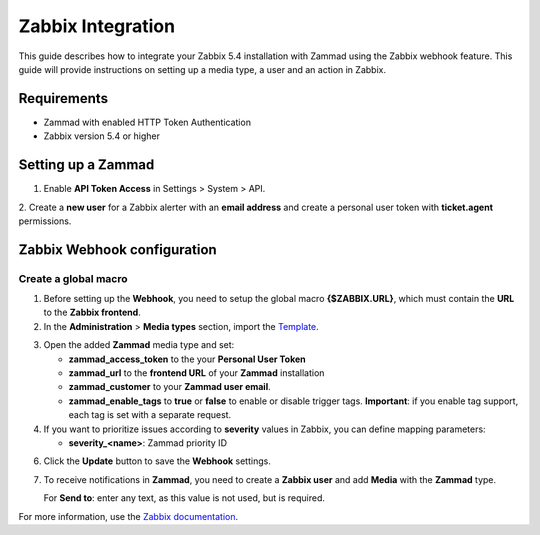 Zabbix Integration
==================


This guide describes how to integrate your Zabbix 5.4 installation with
Zammad using the Zabbix webhook feature. This guide will provide
instructions on setting up a media type, a user and an action in Zabbix.

Requirements
------------

-  Zammad with enabled HTTP Token Authentication
-  Zabbix version 5.4 or higher

Setting up a Zammad
-------------------

1. Enable **API Token Access** in Settings > System > API.

2. Create a **new user** for a Zabbix alerter with an **email address**
and create a personal user token with **ticket.agent** permissions.

Zabbix Webhook configuration
----------------------------

Create a global macro
~~~~~~~~~~~~~~~~~~~~~

1. Before setting up the **Webhook**, you need to setup the global macro
   **{$ZABBIX.URL}**, which must contain the **URL** to the **Zabbix
   frontend**.

2. In the **Administration** > **Media types** section, import the `Template`_.

.. _Template:
   https://git.zabbix.com/projects/ZBX/repos/zabbix/browse/templates/media/zammad/media_zammad.yaml

3. Open the added **Zammad** media type and set:

   -  **zammad\_access\_token** to the your **Personal User Token**
   -  **zammad\_url** to the **frontend URL** of your **Zammad**
      installation
   -  **zammad\_customer** to your **Zammad user email**.
   -  **zammad\_enable\_tags** to **true** or **false** to enable or
      disable trigger tags. **Important**: if you enable tag support, each
      tag is set with a separate request.

4. If you want to prioritize issues according to **severity** values in
   Zabbix, you can define mapping parameters:

   -  **severity\_<name>**: Zammad priority ID

6. Click the **Update** button to save the **Webhook** settings.

7. To receive notifications in **Zammad**, you need to create a **Zabbix
   user** and add **Media** with the **Zammad** type.

   For **Send to**: enter any text, as this value is not used, but is
   required.

For more information, use the
`Zabbix documentation <https://www.zabbix.com/documentation/current/manual/config/notifications>`_.
